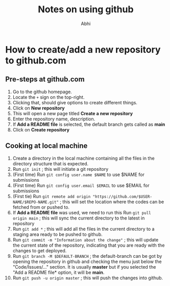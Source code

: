 #+AUTHOR: Abhi
#+TITLE: Notes on using github

* How to create/add a new repository to github.com

** Pre-steps at github.com
   1. Go to the github homepage.
   2. Locate the =+= sign on the top-right.
   3. Clicking that, should give options to create different things.
   4. Click on *New repository*
   5. This will open a new page titled *Create a new repository*
   6. Enter the repository name, description.
   7. If *Add a README file* is selected, the default branch gets called as *main*
   8. Click on *Create repository*


** Cooking at local machine
   1. Create a directory in the local machine containing all the files in the directory structure that is expected.
   2. Run =git init= ; this will initiate a git repository
   3. (First time) Run =git config user.name $NAME= to use $NAME for submissions
   4. (First time) Run =git config user.email $EMAIL= to use $EMAIL for submissions
   5. (First tie) Run =git remote add origin "https://github.com/$USER-NAME/$REPO-NAME.git"= ; this will set the location where the codes can be fetched from or pushed to.
   6. If *Add a README file* was used, we need to run this Run =git pull origin main= ; this will sync the current directory to the latest in repository
   7. Run =git add *= ; this will add all the files in the current directory to a staging area ready to be pushed to github.
   8. Run =git commit -m "Information about the change"= ; this will update the current state of the repository, indicating that you are ready with the changes to get deployed.
   9. Run =git branch -M $DEFAULT-BRANCH= ; the default-branch can be got by opening the repository in github and checking the menu just below the "Code/Issues/..." section. It is usually *master* but if you selected the "Add a README file* option, it will be *main*.
   10. Run =git push -u origin master= ; this will push the changes into github.



